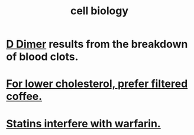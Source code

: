 :PROPERTIES:
:ID:       185827a6-a19a-4da0-a251-897c41ef3a20
:END:
#+title: cell biology
* [[id:abf2bab5-3090-4f8d-9ee6-952c298278ac][D Dimer]] results from the breakdown of blood clots.
* [[id:21344c6b-0f97-4468-98f5-2ade2753bd61][For lower cholesterol, prefer filtered coffee.]]
* [[id:f4937b79-df37-4992-9c03-8ea1727a696f][Statins interfere with warfarin.]]
